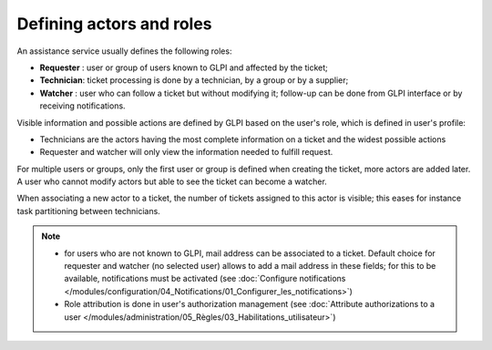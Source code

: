 Defining actors and roles
=========================

An assistance service usually defines the following roles:

* **Requester** : user or group of users known to GLPI and affected by the ticket;
* **Technician**: ticket processing is done by a technician, by a group or by a supplier;
* **Watcher** : user who can follow a ticket but without modifying it; follow-up can be done from GLPI interface or by receiving notifications.

Visible information and possible actions are defined by GLPI based on the user's role, which is defined in user's profile:

* Technicians are the actors having the most complete information on a ticket and the widest possible actions
* Requester and watcher will only view the information needed to fulfill request.

For multiple users or groups, only the first user or group is defined when creating the ticket, more actors are added later. A user who cannot modify actors but able to see the ticket can become a watcher.

When associating a new actor to a ticket, the number of tickets assigned to this actor is visible; this eases for instance task partitioning between technicians.

.. note::

   * for users who are not known to GLPI, mail address can be associated to a ticket. Default choice for requester and watcher (no selected user) allows to add a mail address in these fields; for this to be available, notifications must be activated (see :doc:`Configure notifications </modules/configuration/04_Notifications/01_Configurer_les_notifications>`)

   * Role attribution is done in user's authorization management (see :doc:`Attribute authorizations to a user </modules/administration/05_Règles/03_Habilitations_utilisateur>`)
